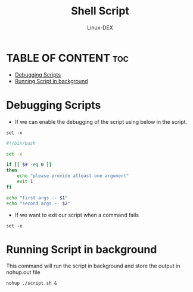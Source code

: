 #+TITLE: Shell Script 
#+DESCRIPTION: Debugging Scripts
#+AUTHOR: Linux-DEX
#+PROPERTY: header-args :tangle debug-script.sh
#+STARTUP: showeverything

* TABLE OF CONTENT :toc:
- [[#debugging-scripts][Debugging Scripts]]
- [[#running-script-in-background][Running Script in background]]

* Debugging Scripts
+ If we can enable the debugging of the script using below in the script.
#+begin_example
set -x
#+end_example

#+begin_src bash
#!/bin/bash

set -x

if [[ $# -eq 0 ]]
then
    echo "please provide atleast one argument"
    exit 1
fi

echo "first args -- $1"
echo "second args -- $2"
#+end_src

+ If we want to exit our script when a command fails
#+begin_example
set -e
#+end_example

* Running Script in background
This command will run the script in background and store the output in nohup.out file
#+begin_example
nohup ./script.sh &
#+end_example

